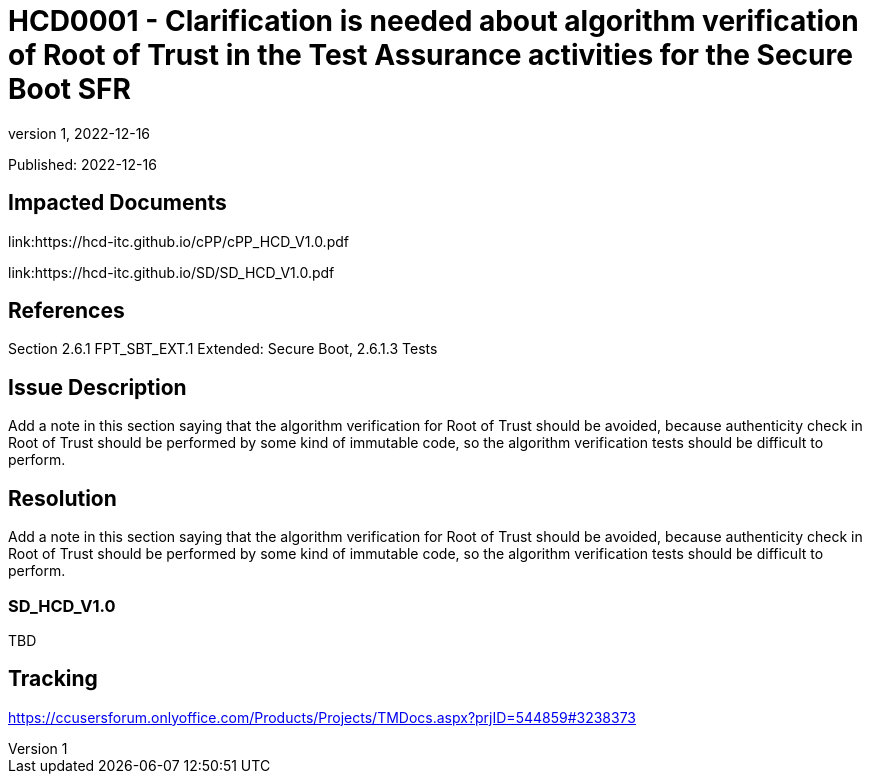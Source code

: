 // The Number will be the next sequential TD number of the form HCDxxxx starting with HCD0001
// The Title will be the title of the GitHub Issue that was generated for this problem, question, etc. that resulted in this TD being generated
= HCD0001 - Clarification is needed about algorithm verification of Root of Trust in the Test Assurance activities for the Secure Boot SFR
:showtitle:
:imagesdir: images
:icons: font
// revnumber and revdate should be the number and date of the revision of this version of the TD
:revnumber: 1
:revdate: 2022-12-16
:linkattrs:

:iTC-longname: Hardcopy Device
:iTC-shortname: HCD-iTC
:iTC-email: iTC-HCD@niap-ccevs.org
:iTC-website: https://hcd-iTC.github.io/
// Provide the link here to either the HCD cPP and/or the HCD SD as applicable
:iTC-GitHub: https://github.com/HCD-iTC/cPP/

Published: {revdate}

== Impacted Documents
link:https://hcd-itc.github.io/cPP/cPP_HCD_V1.0.pdf

link:https://hcd-itc.github.io/SD/SD_HCD_V1.0.pdf

// Reference the applicable HCD cPP SFR(s) / SARs or HCD SD Assurace Activities that this TD pertains to
== References
Section 2.6.1 FPT_SBT_EXT.1 Extended: Secure Boot, 2.6.1.3 Tests

// Provide the issue description extracted from the Issue that was generated for this problem, question, etc. that resulted in this TD being generated
== Issue Description
Add a note in this section saying that the algorithm verification for Root of Trust should be avoided, because authenticity check in Root of Trust should be performed by some kind of immutable code, so the algorithm verification tests should be difficult to perform.

// Provide the resolution agreed upon by the HIT for this Issue
== Resolution
Add a note in this section saying that the algorithm verification for Root of Trust should be avoided, because authenticity check in Root of Trust should be performed by some kind of immutable code, so the algorithm verification tests should be difficult to perform.

// Provide below each specific change that is to be made to the HCD cPP nad/or HCD SD by Section number, paragraph and line to resolve this issue
=== SD_HCD_V1.0
TBD


== Tracking
https://ccusersforum.onlyoffice.com/Products/Projects/TMDocs.aspx?prjID=544859#3238373
